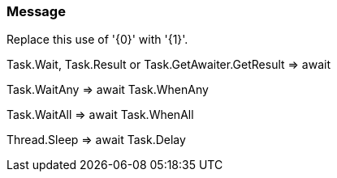 === Message

Replace this use of '{0}' with '{1}'.


Task.Wait, Task.Result or Task.GetAwaiter.GetResult => await

Task.WaitAny => await Task.WhenAny

Task.WaitAll => await Task.WhenAll

Thread.Sleep => await Task.Delay

